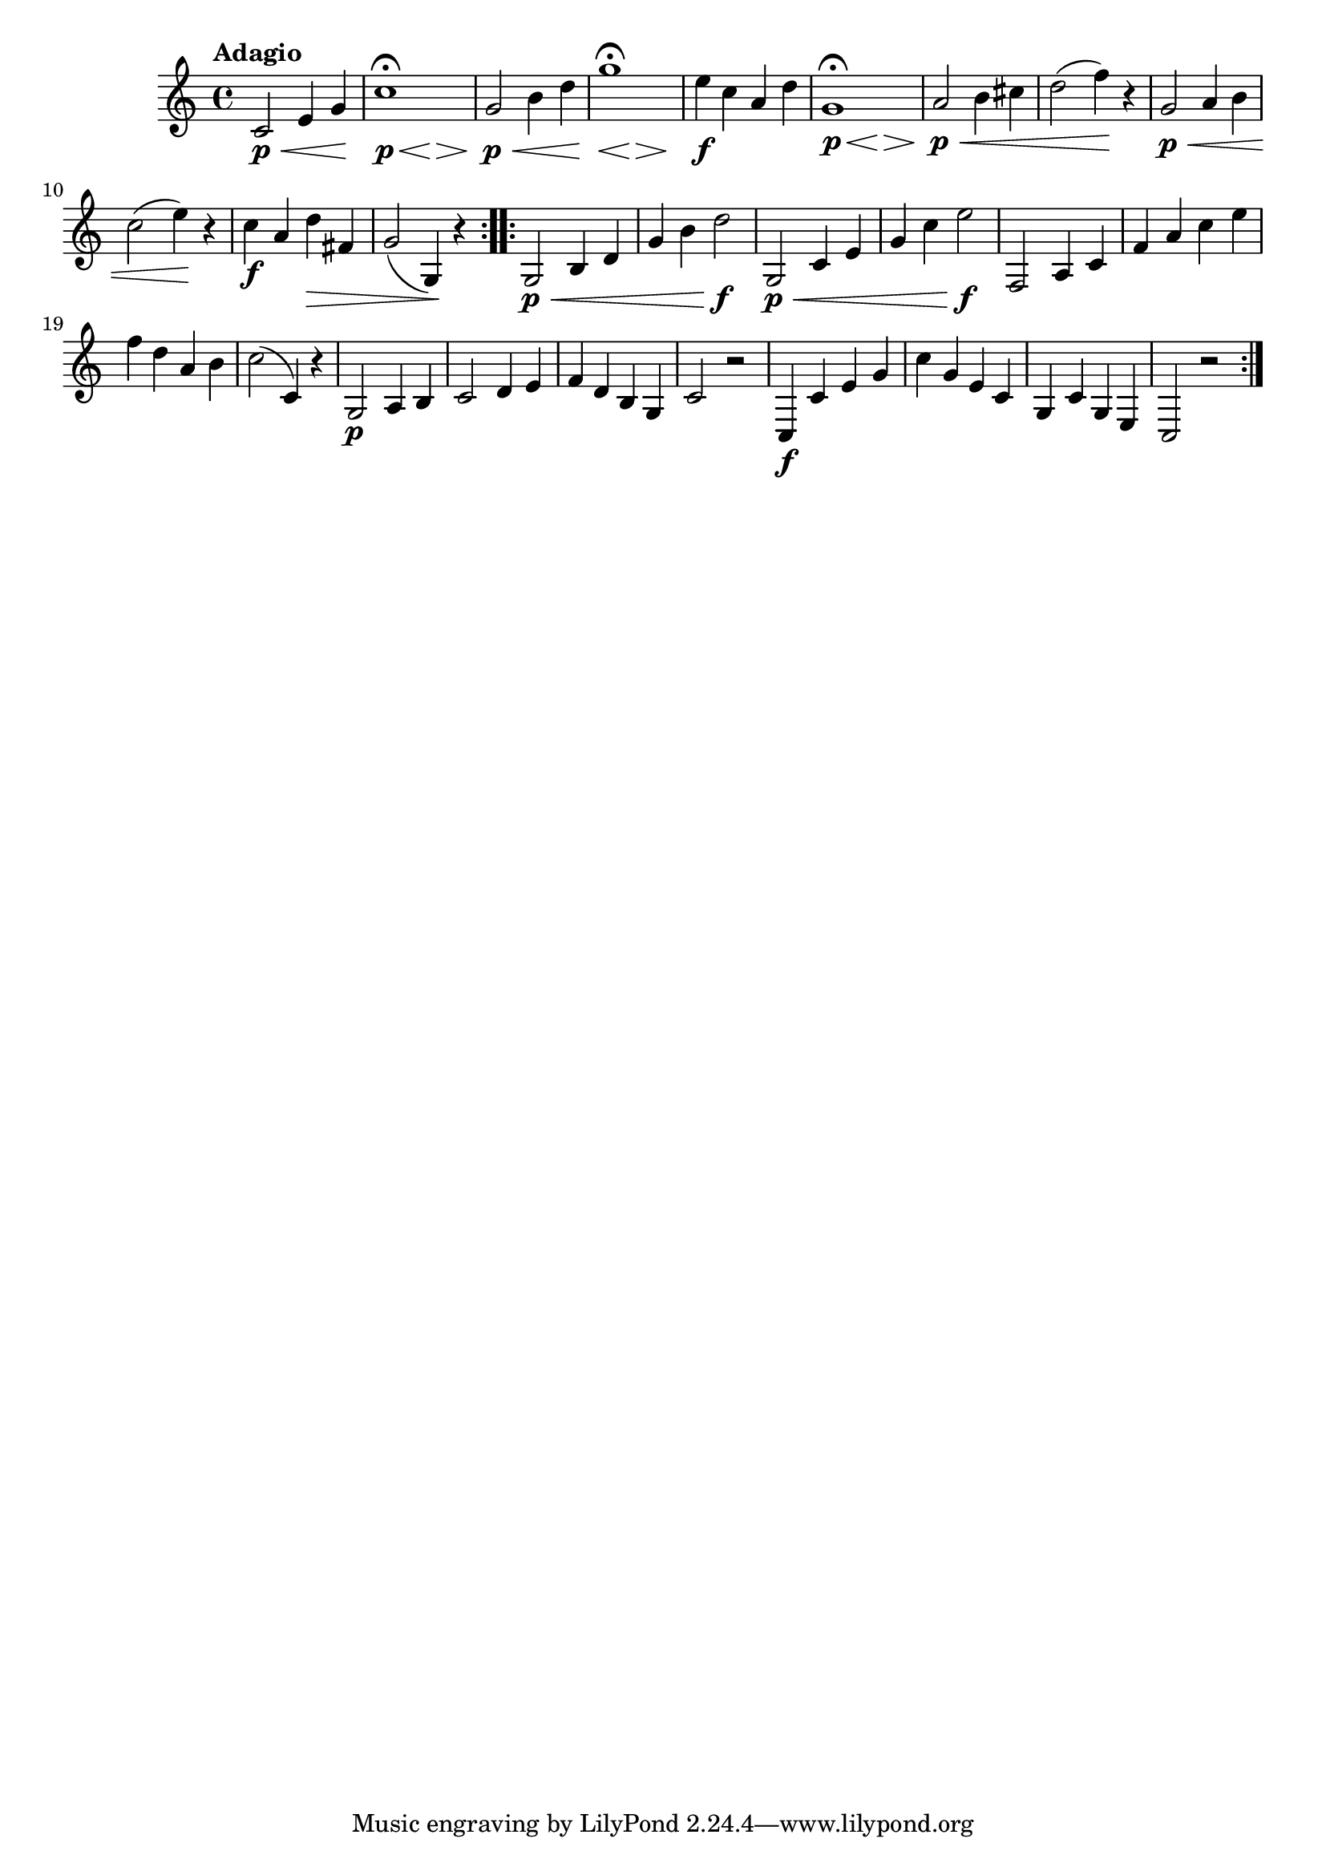 \version "2.22.0"

\relative {
  \language "english"

  \transposition f

  \tempo "Adagio"

  \key c \major
  \time 4/4

  \repeat volta 2 {
    \override DynamicLineSpanner.staff-padding = #2.75
    c'2 \p \< e4 g \! |
    <<
      { c1\fermata }
      {
        s2 \p
        \override Hairpin.minimum-length = #3
        s4*2/3 \< s \> s \!
        \revert Hairpin.minimum-length
      }
    >> |
    g2 \p \< b4 d |
    <<
      { g1\fermata }
      {
        \override Hairpin.minimum-length = #3
        s2*2/3 \< s \> s \!
        \revert Hairpin.minimum-length
      }
    >> |
    e4 \f c a d |
    \override DynamicLineSpanner.staff-padding = #2
    <<
      { g,1\fermata }
      {
        s2 \p
        \override Hairpin.minimum-length = #3
        s4*2/3 \< s \> s \!
        \revert Hairpin.minimum-length
      }
    >> |
    a2 \p \< b4 c-sharp |
    d2( f4) \! r |
    \revert DynamicLineSpanner.staff-padding
    g,2 \p \< a4 b |
    c2( e4) \! r |
    c4 \f a d \> f-sharp, |
    g2( g,4) \! r |
  }
  \repeat volta 2 {
    g2 \p \< b4 d |
    g4 b d2 \f |
    g,,2 \p \< c4 e |
    g4 c e2 \f |
    f,,2 a4 c |

    f4 a c e |
    % The 1st edition has:
    % f4 a d e |

    f4 d a b |
    c2( c,4) r |
    g2 \p a4 b |
    c2 d4 e |
    f4 d b g |
    c2 r |
    c,4 \f c' e g |
    c4 g e c |
    g4 c g e |
    c2 r |
  }
}
